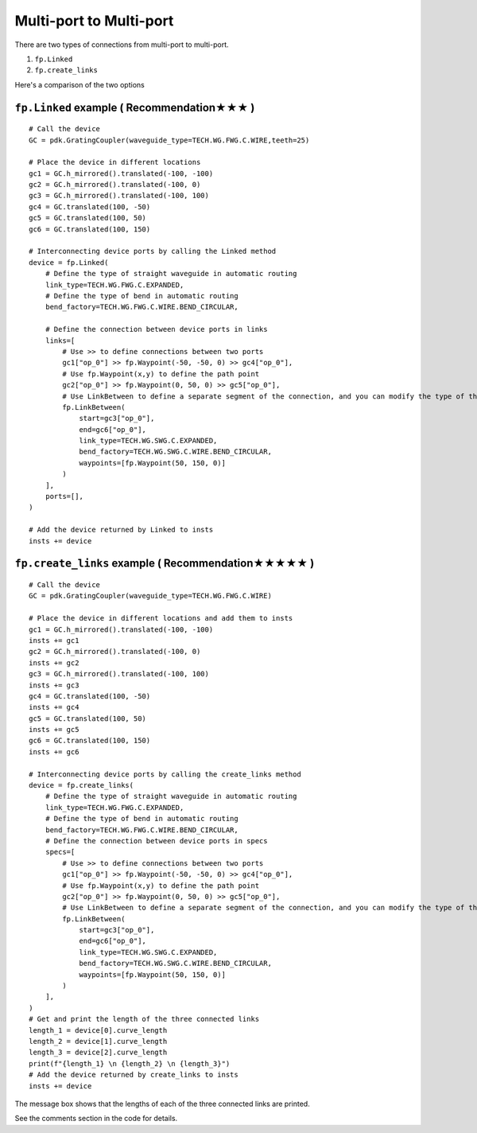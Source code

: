 Multi-port to Multi-port
==========================



There are two types of connections from multi-port to multi-port.

1. ``fp.Linked``
2. ``fp.create_links``

Here's a comparison of the two options

.. image:: ../images/multiport_to_multiport_en.png

``fp.Linked`` example ( Recommendation★★★ )
-----------------------------------------------

::

    # Call the device
    GC = pdk.GratingCoupler(waveguide_type=TECH.WG.FWG.C.WIRE,teeth=25)

    # Place the device in different locations
    gc1 = GC.h_mirrored().translated(-100, -100)
    gc2 = GC.h_mirrored().translated(-100, 0)
    gc3 = GC.h_mirrored().translated(-100, 100)
    gc4 = GC.translated(100, -50)
    gc5 = GC.translated(100, 50)
    gc6 = GC.translated(100, 150)

    # Interconnecting device ports by calling the Linked method
    device = fp.Linked(
        # Define the type of straight waveguide in automatic routing
        link_type=TECH.WG.FWG.C.EXPANDED,
        # Define the type of bend in automatic routing
        bend_factory=TECH.WG.FWG.C.WIRE.BEND_CIRCULAR,

        # Define the connection between device ports in links
        links=[
            # Use >> to define connections between two ports
            gc1["op_0"] >> fp.Waypoint(-50, -50, 0) >> gc4["op_0"],
            # Use fp.Waypoint(x,y) to define the path point
            gc2["op_0"] >> fp.Waypoint(0, 50, 0) >> gc5["op_0"],
            # Use LinkBetween to define a separate segment of the connection, and you can modify the type of the straight waveguide and bend with parameters
            fp.LinkBetween(
                start=gc3["op_0"],
                end=gc6["op_0"],
                link_type=TECH.WG.SWG.C.EXPANDED,
                bend_factory=TECH.WG.SWG.C.WIRE.BEND_CIRCULAR,
                waypoints=[fp.Waypoint(50, 150, 0)]
            )
        ],
        ports=[],
    )

    # Add the device returned by Linked to insts
    insts += device

.. image:: ../images/multi2multi.1.png

``fp.create_links`` example ( Recommendation★★★★★ )
----------------------------------------------------------------

::

    # Call the device
    GC = pdk.GratingCoupler(waveguide_type=TECH.WG.FWG.C.WIRE)

    # Place the device in different locations and add them to insts
    gc1 = GC.h_mirrored().translated(-100, -100)
    insts += gc1
    gc2 = GC.h_mirrored().translated(-100, 0)
    insts += gc2
    gc3 = GC.h_mirrored().translated(-100, 100)
    insts += gc3
    gc4 = GC.translated(100, -50)
    insts += gc4
    gc5 = GC.translated(100, 50)
    insts += gc5
    gc6 = GC.translated(100, 150)
    insts += gc6

    # Interconnecting device ports by calling the create_links method
    device = fp.create_links(
        # Define the type of straight waveguide in automatic routing
        link_type=TECH.WG.FWG.C.EXPANDED,
        # Define the type of bend in automatic routing
        bend_factory=TECH.WG.FWG.C.WIRE.BEND_CIRCULAR,
        # Define the connection between device ports in specs
        specs=[
            # Use >> to define connections between two ports
            gc1["op_0"] >> fp.Waypoint(-50, -50, 0) >> gc4["op_0"],
            # Use fp.Waypoint(x,y) to define the path point
            gc2["op_0"] >> fp.Waypoint(0, 50, 0) >> gc5["op_0"],
            # Use LinkBetween to define a separate segment of the connection, and you can modify the type of the straight waveguide and bend with parameters
            fp.LinkBetween(
                start=gc3["op_0"],
                end=gc6["op_0"],
                link_type=TECH.WG.SWG.C.EXPANDED,
                bend_factory=TECH.WG.SWG.C.WIRE.BEND_CIRCULAR,
                waypoints=[fp.Waypoint(50, 150, 0)]
            )
        ],
    )
    # Get and print the length of the three connected links
    length_1 = device[0].curve_length
    length_2 = device[1].curve_length
    length_3 = device[2].curve_length
    print(f"{length_1} \n {length_2} \n {length_3}")
    # Add the device returned by create_links to insts
    insts += device

.. image:: ../images/multi2multi.1.png

.. image:: ../images/multi2multi.3.png

The message box shows that the lengths of each of the three connected links are printed.

See the comments section in the code for details.
